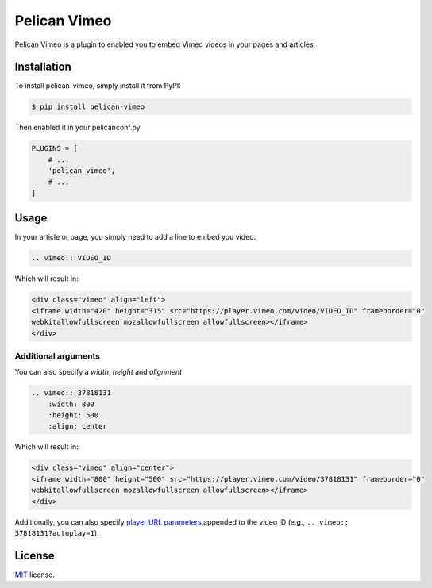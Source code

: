 =============
Pelican Vimeo
=============

Pelican Vimeo is a plugin to enabled you to embed Vimeo videos in your pages
and articles.

Installation
============

To install pelican-vimeo, simply install it from PyPI:

.. code-block:: bash

    $ pip install pelican-vimeo

Then enabled it in your pelicanconf.py

.. code-block:: python

    PLUGINS = [
        # ...
        'pelican_vimeo',
        # ...
    ]

Usage
=====

In your article or page, you simply need to add a line to embed you video.

.. code-block:: rst

    .. vimeo:: VIDEO_ID

Which will result in:

.. code-block:: html

    <div class="vimeo" align="left">
    <iframe width="420" height="315" src="https://player.vimeo.com/video/VIDEO_ID" frameborder="0"
    webkitallowfullscreen mozallowfullscreen allowfullscreen></iframe>
    </div>

Additional arguments
--------------------

You can also specify a `width`, `height` and `alignment`

.. code-block:: rst

	.. vimeo:: 37818131
            :width: 800
            :height: 500
            :align: center

Which will result in:

.. code-block:: html

    <div class="vimeo" align="center">
    <iframe width="800" height="500" src="https://player.vimeo.com/video/37818131" frameborder="0"
    webkitallowfullscreen mozallowfullscreen allowfullscreen></iframe>
    </div>

Additionally, you can also specify `player URL parameters
<https://vimeo.zendesk.com/hc/en-us/articles/360001494447>`__ appended
to the video ID (e.g., ``.. vimeo:: 37818131?autoplay=1``).

License
=======

`MIT`_ license.

.. _MIT: http://opensource.org/licenses/MIT
